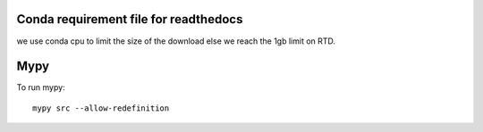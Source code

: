 Conda requirement file for readthedocs
--------------------------------------

we use conda cpu to limit the size of the download else we reach the 1gb limit on RTD.

Mypy
----

To run mypy:

::

    mypy src --allow-redefinition